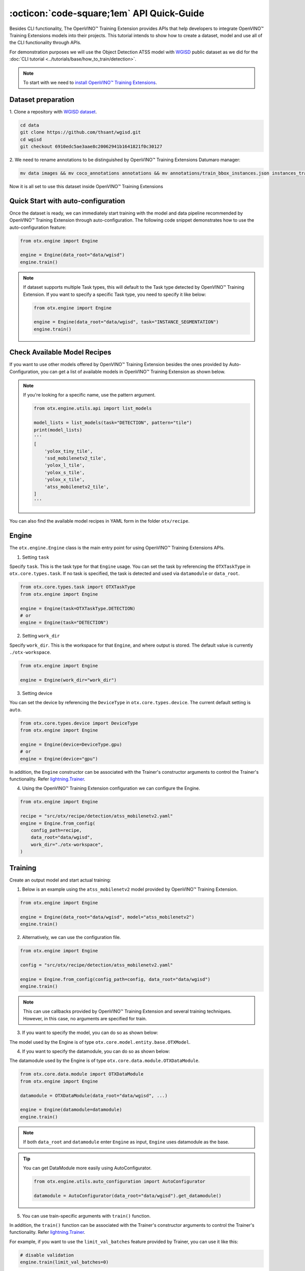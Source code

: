 :octicon:`code-square;1em` API Quick-Guide
==============================================

Besides CLI functionality, The OpenVINO™ Training Extension provides APIs that help developers to integrate OpenVINO™ Training Extensions models into their projects.
This tutorial intends to show how to create a dataset, model and use all of the CLI functionality through APIs.

For demonstration purposes we will use the Object Detection ATSS model with `WGISD <https://github.com/thsant/wgisd>`_ public dataset as we did for the :doc:`CLI tutorial <../tutorials/base/how_to_train/detection>`.

.. note::

    To start with we need to `install OpenVINO™ Training Extensions <https://github.com/openvinotoolkit/training_extensions/blob/develop/QUICK_START_GUIDE.md#setup-openvino-training-extensions>`_.

*******************
Dataset preparation
*******************

1. Clone a repository
with `WGISD dataset <https://github.com/thsant/wgisd>`_.

.. code-block:: shell

    cd data
    git clone https://github.com/thsant/wgisd.git
    cd wgisd
    git checkout 6910edc5ae3aae8c20062941b1641821f0c30127

2. We need to rename annotations to
be distinguished by OpenVINO™ Training Extensions Datumaro manager:

.. code-block:: shell

    mv data images && mv coco_annotations annotations && mv annotations/train_bbox_instances.json instances_train.json && mv annotations/test_bbox_instances.json instances_val.json

Now it is all set to use this dataset inside OpenVINO™ Training Extensions

************************************
Quick Start with auto-configuration
************************************

Once the dataset is ready, we can immediately start training with the model and data pipeline recommended by OpenVINO™ Training Extension through auto-configuration.
The following code snippet demonstrates how to use the auto-configuration feature:

.. code-block:: python

    from otx.engine import Engine

    engine = Engine(data_root="data/wgisd")
    engine.train()


.. note::

    If dataset supports multiple Task types, this will default to the Task type detected by OpenVINO™ Training Extension.
    If you want to specify a specific Task type, you need to specify it like below:

    .. code-block:: python

        from otx.engine import Engine

        engine = Engine(data_root="data/wgisd", task="INSTANCE_SEGMENTATION")
        engine.train()


**********************************
Check Available Model Recipes
**********************************

If you want to use other models offered by OpenVINO™ Training Extension besides the ones provided by Auto-Configuration, you can get a list of available models in OpenVINO™ Training Extension as shown below.

.. tab-set::

    .. tab-item:: List of available model names

        .. code-block:: python

            from otx.engine.utils.api import list_models

            model_lists = list_models(task="DETECTION")
            print(model_lists)

            '''
            [
                'yolox_tiny_tile',
                'yolox_x',
                'yolox_l_tile',
                'yolox_x_tile', 'yolox_l',
                'atss_r50_fpn',
                'ssd_mobilenetv2',
                'yolox_s',
                'yolox_tiny',
                'openvino_model',
                'atss_mobilenetv2',
                'yolox_s_tile',
                'rtmdet_tiny',
                'atss_mobilenetv2_tile',
                'atss_resnext101',
                'ssd_mobilenetv2_tile',
            ]
            '''

    .. tab-item:: Print available configuration information

        .. code-block:: python

            from otx.engine.utils.api import list_models

            model_lists = list_models(task="DETECTION", print_table=True)

            '''
            ┏━━━━━━━━━━━┳━━━━━━━━━━━━━━━━━━━━━━━┳━━━━━━━━━━━━━━━━━━━━━━━━━━━━━━━━━━━━━━━━━━━━━━━━━━━━━━━━━━━━━━━━┓
            ┃ Task      ┃ Model Name            ┃ Recipe Path                                                    ┃
            ┡━━━━━━━━━━━╇━━━━━━━━━━━━━━━━━━━━━━━╇━━━━━━━━━━━━━━━━━━━━━━━━━━━━━━━━━━━━━━━━━━━━━━━━━━━━━━━━━━━━━━━━┩
            │ DETECTION │ yolox_tiny            │ src/otx/recipe/detection/yolox_tiny.yaml                       │
            │ ...       │                       │                                                                │
            └───────────┴───────────────────────┴────────────────────────────────────────────────────────────────┘
            '''

.. note::

    If you're looking for a specific name, use the pattern argument.

    .. code-block:: python

        from otx.engine.utils.api import list_models

        model_lists = list_models(task="DETECTION", pattern="tile")
        print(model_lists)
        '''
        [
            'yolox_tiny_tile',
            'ssd_mobilenetv2_tile',
            'yolox_l_tile',
            'yolox_s_tile',
            'yolox_x_tile',
            'atss_mobilenetv2_tile',
        ]
        '''


You can also find the available model recipes in YAML form in the folder ``otx/recipe``.

*********
Engine
*********

The ``otx.engine.Engine`` class is the main entry point for using OpenVINO™ Training Extensions APIs.

1. Setting ``task``

Specify ``task``. This is the task type for that ``Engine`` usage.
You can set the task by referencing the ``OTXTaskType`` in ``otx.core.types.task``.
If no task is specified, the task is detected and used via ``datamodule`` or ``data_root``.

.. code-block:: python

    from otx.core.types.task import OTXTaskType
    from otx.engine import Engine

    engine = Engine(task=OTXTaskType.DETECTION)
    # or
    engine = Engine(task="DETECTION")

2. Setting ``work_dir``

Specify ``work_dir``. This is the workspace for that ``Engine``, and where output is stored.
The default value is currently ``./otx-workspace``.

.. code-block:: python

    from otx.engine import Engine

    engine = Engine(work_dir="work_dir")


3. Setting device

You can set the device by referencing the ``DeviceType`` in ``otx.core.types.device``.
The current default setting is ``auto``.

.. code-block:: python

    from otx.core.types.device import DeviceType
    from otx.engine import Engine

    engine = Engine(device=DeviceType.gpu)
    # or
    engine = Engine(device="gpu")


In addition, the ``Engine`` constructor can be associated with the Trainer's constructor arguments to control the Trainer's functionality.
Refer `lightning.Trainer <https://lightning.ai/docs/pytorch/stable/common/trainer.html>`_.

4. Using the OpenVINO™ Training Extension configuration we can configure the Engine.

.. code-block:: python

    from otx.engine import Engine

    recipe = "src/otx/recipe/detection/atss_mobilenetv2.yaml"
    engine = Engine.from_config(
        config_path=recipe,
        data_root="data/wgisd",
        work_dir="./otx-workspace",
    )


*********
Training
*********

Create an output model and start actual training:

1. Below is an example using the ``atss_mobilenetv2`` model provided by OpenVINO™ Training Extension.

.. code-block:: python

    from otx.engine import Engine

    engine = Engine(data_root="data/wgisd", model="atss_mobilenetv2")
    engine.train()

2. Alternatively, we can use the configuration file.

.. code-block:: python

    from otx.engine import Engine

    config = "src/otx/recipe/detection/atss_mobilenetv2.yaml"

    engine = Engine.from_config(config_path=config, data_root="data/wgisd")
    engine.train()

.. note::

    This can use callbacks provided by OpenVINO™ Training Extension and several training techniques.
    However, in this case, no arguments are specified for train.

3. If you want to specify the model, you can do so as shown below:

The model used by the Engine is of type ``otx.core.model.entity.base.OTXModel``.

.. tab-set::

    .. tab-item:: Custom Model

        .. code-block:: python

            from otx.algo.detection.atss import ATSS
            from otx.engine import Engine

            model = ATSS(label_info=5, variant="mobilenetv2")

            engine = Engine(data_root="data/wgisd", model=model)
            engine.train()

    .. tab-item:: Custom Model with checkpoint

        .. code-block:: python

            from otx.algo.detection.atss import ATSS
            from otx.engine import Engine

            model = ATSS(label_info=5, variant="mobilenetv2")

            engine = Engine(data_root="data/wgisd", model=model, checkpoint="<path/to/checkpoint>")
            engine.train()

    .. tab-item:: Custom Optimizer & Scheduler

        .. code-block:: python

            from torch.optim import SGD
            from torch.optim.lr_scheduler import CosineAnnealingLR
            from otx.algo.detection.atss import ATSS
            from otx.engine import Engine

            model = ATSS(label_info=5, variant="mobilenetv2")
            optimizer = SGD(model.parameters(), lr=0.01, weight_decay=1e-4, momentum=0.9)
            scheduler = CosineAnnealingLR(optimizer, T_max=10000, eta_min=0)

            engine = Engine(
                ...,
                model=model,
                optimizer=optimizer,
                scheduler=scheduler,
            )
            engine.train()

4. If you want to specify the datamodule, you can do so as shown below:

The datamodule used by the Engine is of type ``otx.core.data.module.OTXDataModule``.

.. code-block:: python

    from otx.core.data.module import OTXDataModule
    from otx.engine import Engine

    datamodule = OTXDataModule(data_root="data/wgisd", ...)

    engine = Engine(datamodule=datamodule)
    engine.train()

.. note::

    If both ``data_root`` and ``datamodule`` enter ``Engine`` as input, ``Engine`` uses datamodule as the base.

.. tip::

    You can get DataModule more easily using AutoConfigurator.

    .. code-block:: python

        from otx.engine.utils.auto_configuration import AutoConfigurator

        datamodule = AutoConfigurator(data_root="data/wgisd").get_datamodule()

5. You can use train-specific arguments with ``train()`` function.

.. tab-set::

    .. tab-item:: Change Max Epochs

        .. code-block:: python

            engine.train(max_epochs=10)

    .. tab-item:: Fix Training Seed & Set Deterministic

        .. code-block:: python

            engine.train(seed=1234, deterministic=True)

    .. tab-item:: Use Mixed Precision

        .. code-block:: python

            engine.train(precision="16")

        .. note::

            This uses lightning's precision value. You can use the values below:
            - "64", "32", "16", "bf16",
            - 64, 32, 16

    .. tab-item:: Change Validation Metric

        .. code-block:: python

            from otx.core.metrics.fmeasure import FMeasure

            metric = FMeasue(label_info=5)
            engine.train(metric=metric)

    .. tab-item:: Set Callbacks & Logger

        .. code-block:: python

            from lightning.pytorch.callbacks import EarlyStopping
            from lightning.pytorch.loggers.tensorboard import TensorBoardLogger

            engine.train(callbacks=[EarlyStopping()], loggers=[TensorBoardLogger()])

In addition, the ``train()`` function can be associated with the Trainer's constructor arguments to control the Trainer's functionality.
Refer `lightning.Trainer <https://lightning.ai/docs/pytorch/stable/common/trainer.html>`_.

For example, if you want to use the ``limit_val_batches`` feature provided by Trainer, you can use it like this:

.. code-block:: python

    # disable validation
    engine.train(limit_val_batches=0)

6. It's also easy to use HPOs.

.. code-block:: python

    engine.train(run_hpo=True)


***********
Evaluation
***********

If the training is already in place, we just need to use the code below:

.. tab-set::

    .. tab-item:: Evaluate Model

        .. code-block:: python

            engine.test()

    .. tab-item:: Evaluate Model with different checkpoint

        .. code-block:: python

            engine.test(checkpoint="<path/to/checkpoint>")

        .. note::

            The format that can enter the checkpoint is of type torch (.ckpt) or exported model (.onnx, .xml).

    .. tab-item:: Evaluate Model with different datamodule or dataloader

        .. code-block:: python

            from otx.core.data.module import OTXDataModule

            datamodule = OTXDataModule(data_root="data/wgisd")
            engine.test(datamodule=datamodule)

    .. tab-item:: Evaluate Model with different metrics

        .. code-block:: python

            from otx.core.metrics.fmeasure import FMeasure

            metric = FMeasue(label_info=5)
            engine.test(metric=metric)


***********
Exporting
***********

To export our model to OpenVINO™ IR format we need to create output model and run exporting task.
If the engine is trained, you can proceed with the export using the current engine's checkpoint:

The default value for ``export_format`` is ``OPENVINO``.
The default value for ``export_precision`` is ``FP32``.

.. tab-set::

    .. tab-item:: Export OpenVINO™ IR

        .. code-block:: python

            engine.export()

    .. tab-item:: Export ONNX

        .. code-block:: python

            engine.export(export_format="ONNX")

    .. tab-item:: Export with explain features

        .. code-block:: python

            engine.export(explain=True)

        .. note::

            This ensures that it is exported with a ``saliency_map`` and ``feature_vector`` that will be used in the XAI.

    .. tab-item:: Export with different checkpoint

        .. code-block:: python

            engine.export(checkpoint="<path/to/checkpoint>")

    .. tab-item:: Export with FP16

        .. code-block:: python

            engine.export(export_precision="FP16")


****
XAI
****

To run the XAI with the OpenVINO™ IR model, we need to create an output model and run the XAI procedure:

.. tab-set::

    .. tab-item:: Run XAI

        .. code-block:: python

            engine.explain(checkpoint="<path/to/ir/xml>")

    .. tab-item:: Evaluate Model with different datamodule or dataloader

        .. code-block:: python

            from otx.core.data.module import OTXDataModule

            datamodule = OTXDataModule(data_root="data/wgisd")
            engine.explain(..., datamodule=datamodule)

    .. tab-item:: Dump saliency_map

        .. code-block:: python

            engine.explain(..., dump=True)


************
Optimization
************

To run the optimization with PTQ on the OpenVINO™ IR model, we need to create an output model and run the optimization procedure:

.. tab-set::

    .. tab-item:: Run PTQ Optimization

        .. code-block:: python

            engine.optimize(checkpoint="<path/to/ir/xml>")

    .. tab-item:: Evaluate Model with different datamodule or dataloader

        .. code-block:: python

            from otx.core.data.module import OTXDataModule

            datamodule = OTXDataModule(data_root="data/wgisd")
            engine.optimize(..., datamodule=datamodule)


You can validate the optimized model as the usual model. For example for the NNCF model it will look like this:

.. code-block:: python

    engine.test(checkpoint="<path/to/optimized/ir/xml>")

************
Benchmarking
************

``Engine`` allows to perform benchmarking of the trained model, and provide theoretical complexity information in case of torch model.
The estimated by ``Engine.benchmark()`` performance may differ from the performance of the deployed model, since the measurements are conducted
via OTX inference API, which can introduce additional burden.

.. tab-set::

    .. tab-item:: Benchmark Model

        .. code-block:: python

            engine.benchmark()

    .. tab-item:: Benchmark OpenVINO™ IR model

        .. code-block:: python

            engine.benchmark(checkpoint="<path/to/exported_model.xml>")

        .. note::

            Specifying a checkpoint only makes sense for OpenVINO™ IR models.

Conclusion
"""""""""""
That's it! Now, we can use OpenVINO™ Training Extensions APIs to create, train, and deploy deep learning models using the OpenVINO™ Training Extensions.
